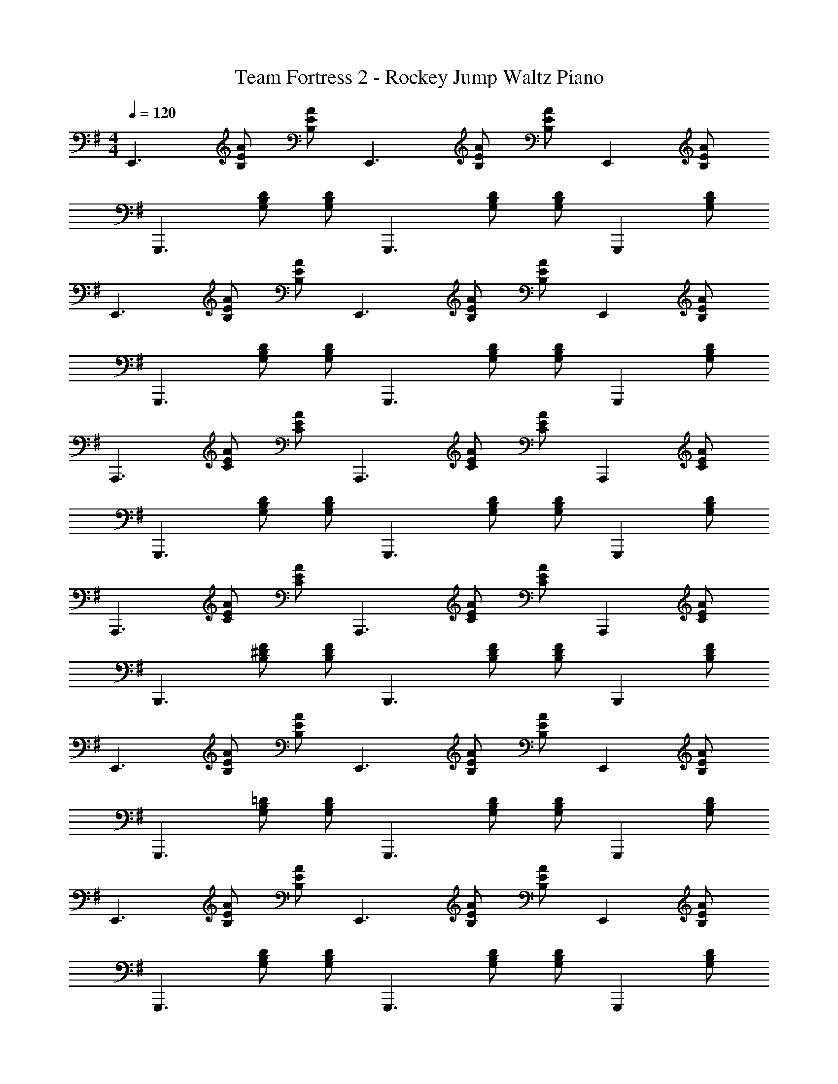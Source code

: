 X: 1
T: Team Fortress 2 - Rockey Jump Waltz Piano
Z: ABC Generated by Starbound Composer v0.8.7
L: 1/4
M: 4/4
Q: 1/4=120
K: G
[z/E,,3/] [A/E/B,/] [A/E/B,/] [z/E,,3/] [A/E/B,/] [A/E/B,/] [z/E,,] [A/E/B,/] 
[z/G,,,3/] [D/B,/G,/] [D/B,/G,/] [z/G,,,3/] [D/B,/G,/] [D/B,/G,/] [z/G,,,] [D/B,/G,/] 
[z/E,,3/] [A/E/B,/] [A/E/B,/] [z/E,,3/] [A/E/B,/] [A/E/B,/] [z/E,,] [A/E/B,/] 
[z/G,,,3/] [D/B,/G,/] [D/B,/G,/] [z/G,,,3/] [D/B,/G,/] [D/B,/G,/] [z/G,,,] [D/B,/G,/] 
[z/A,,,3/] [A/E/C/] [A/E/C/] [z/A,,,3/] [A/E/C/] [A/E/C/] [z/A,,,] [A/E/C/] 
[z/G,,,3/] [D/B,/G,/] [D/B,/G,/] [z/G,,,3/] [D/B,/G,/] [D/B,/G,/] [z/G,,,] [D/B,/G,/] 
[z/A,,,3/] [A/E/C/] [A/E/C/] [z/A,,,3/] [A/E/C/] [A/E/C/] [z/A,,,] [A/E/C/] 
[z/B,,,3/] [F/^D/B,/] [F/D/B,/] [z/B,,,3/] [F/D/B,/] [F/D/B,/] [z/B,,,] [F/D/B,/] 
[z/E,,3/] [A/E/B,/] [A/E/B,/] [z/E,,3/] [A/E/B,/] [A/E/B,/] [z/E,,] [A/E/B,/] 
[z/G,,,3/] [=D/B,/G,/] [D/B,/G,/] [z/G,,,3/] [D/B,/G,/] [D/B,/G,/] [z/G,,,] [D/B,/G,/] 
[z/E,,3/] [A/E/B,/] [A/E/B,/] [z/E,,3/] [A/E/B,/] [A/E/B,/] [z/E,,] [A/E/B,/] 
[z/G,,,3/] [D/B,/G,/] [D/B,/G,/] [z/G,,,3/] [D/B,/G,/] [D/B,/G,/] [z/G,,,] [D/B,/G,/] 
[z/A,,,3/] [A/E/C/] [A/E/C/] [z/A,,,3/] [A/E/C/] [A/E/C/] [z/A,,,] [A/E/C/] 
[z/G,,,3/] [D/B,/G,/] [D/B,/G,/] [z/G,,,3/] [D/B,/G,/] [D/B,/G,/] [z/G,,,] [D/B,/G,/] 
[z/A,,,3/] [A/E/C/] [A/E/C/] [z/A,,,3/] [A/E/C/] [A/E/C/] [z/A,,,] [A/E/C/] 
[z/B,,,3/] [F/^D/B,/] [F/D/B,/] [z/B,,,3/] [F/D/B,/] [F/D/B,/] [z/B,,,] [F/D/B,/] 
[z/B,,,2] [B3/F3/D3/B,3/] [B/B,/B,,,/] [^A/^A,/^C,,/] [=A/=A,/D,,/] [G/G,/^D,,/] 
[E/E,/E,,/] 
